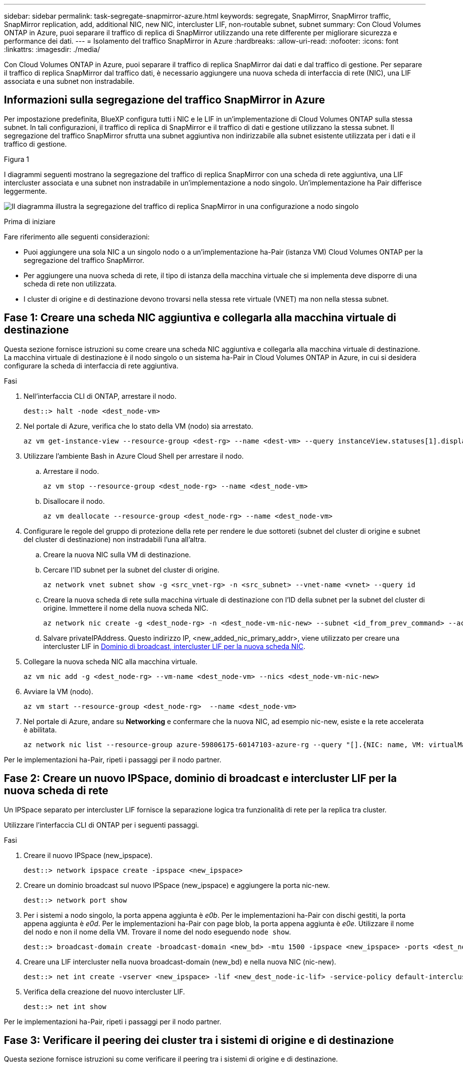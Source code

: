 ---
sidebar: sidebar 
permalink: task-segregate-snapmirror-azure.html 
keywords: segregate, SnapMirror, SnapMirror traffic, SnapMirror replication, add, additional NIC, new NIC, intercluster LIF, non-routable subnet, subnet 
summary: Con Cloud Volumes ONTAP in Azure, puoi separare il traffico di replica di SnapMirror utilizzando una rete differente per migliorare sicurezza e performance dei dati. 
---
= Isolamento del traffico SnapMirror in Azure
:hardbreaks:
:allow-uri-read: 
:nofooter: 
:icons: font
:linkattrs: 
:imagesdir: ./media/


[role="lead"]
Con Cloud Volumes ONTAP in Azure, puoi separare il traffico di replica SnapMirror dai dati e dal traffico di gestione. Per separare il traffico di replica SnapMirror dal traffico dati, è necessario aggiungere una nuova scheda di interfaccia di rete (NIC), una LIF associata e una subnet non instradabile.



== Informazioni sulla segregazione del traffico SnapMirror in Azure

Per impostazione predefinita, BlueXP configura tutti i NIC e le LIF in un'implementazione di Cloud Volumes ONTAP sulla stessa subnet. In tali configurazioni, il traffico di replica di SnapMirror e il traffico di dati e gestione utilizzano la stessa subnet. Il segregazione del traffico SnapMirror sfrutta una subnet aggiuntiva non indirizzabile alla subnet esistente utilizzata per i dati e il traffico di gestione.

.Figura 1
I diagrammi seguenti mostrano la segregazione del traffico di replica SnapMirror con una scheda di rete aggiuntiva, una LIF intercluster associata e una subnet non instradabile in un'implementazione a nodo singolo. Un'implementazione ha Pair differisce leggermente.

image:diagram-segregate-snapmirror-traffic.png["Il diagramma illustra la segregazione del traffico di replica SnapMirror in una configurazione a nodo singolo"]

.Prima di iniziare
Fare riferimento alle seguenti considerazioni:

* Puoi aggiungere una sola NIC a un singolo nodo o a un'implementazione ha-Pair (istanza VM) Cloud Volumes ONTAP per la segregazione del traffico SnapMirror.
* Per aggiungere una nuova scheda di rete, il tipo di istanza della macchina virtuale che si implementa deve disporre di una scheda di rete non utilizzata.
* I cluster di origine e di destinazione devono trovarsi nella stessa rete virtuale (VNET) ma non nella stessa subnet.




== Fase 1: Creare una scheda NIC aggiuntiva e collegarla alla macchina virtuale di destinazione

Questa sezione fornisce istruzioni su come creare una scheda NIC aggiuntiva e collegarla alla macchina virtuale di destinazione. La macchina virtuale di destinazione è il nodo singolo o un sistema ha-Pair in Cloud Volumes ONTAP in Azure, in cui si desidera configurare la scheda di interfaccia di rete aggiuntiva.

.Fasi
. Nell'interfaccia CLI di ONTAP, arrestare il nodo.
+
[source, cli]
----
dest::> halt -node <dest_node-vm>
----
. Nel portale di Azure, verifica che lo stato della VM (nodo) sia arrestato.
+
[source, cli]
----
az vm get-instance-view --resource-group <dest-rg> --name <dest-vm> --query instanceView.statuses[1].displayStatus
----
. Utilizzare l'ambiente Bash in Azure Cloud Shell per arrestare il nodo.
+
.. Arrestare il nodo.
+
[source, cli]
----
az vm stop --resource-group <dest_node-rg> --name <dest_node-vm>
----
.. Disallocare il nodo.
+
[source, cli]
----
az vm deallocate --resource-group <dest_node-rg> --name <dest_node-vm>
----


. Configurare le regole del gruppo di protezione della rete per rendere le due sottoreti (subnet del cluster di origine e subnet del cluster di destinazione) non instradabili l'una all'altra.
+
.. Creare la nuova NIC sulla VM di destinazione.
.. Cercare l'ID subnet per la subnet del cluster di origine.
+
[source, cli]
----
az network vnet subnet show -g <src_vnet-rg> -n <src_subnet> --vnet-name <vnet> --query id
----
.. Creare la nuova scheda di rete sulla macchina virtuale di destinazione con l'ID della subnet per la subnet del cluster di origine. Immettere il nome della nuova scheda NIC.
+
[source, cli]
----
az network nic create -g <dest_node-rg> -n <dest_node-vm-nic-new> --subnet <id_from_prev_command> --accelerated-networking true
----
.. Salvare privateIPAddress. Questo indirizzo IP, <new_added_nic_primary_addr>, viene utilizzato per creare una intercluster LIF in <<Step 2: Create a new IPspace,Dominio di broadcast, intercluster LIF per la nuova scheda NIC>>.


. Collegare la nuova scheda NIC alla macchina virtuale.
+
[source, cli]
----
az vm nic add -g <dest_node-rg> --vm-name <dest_node-vm> --nics <dest_node-vm-nic-new>
----
. Avviare la VM (nodo).
+
[source, cli]
----
az vm start --resource-group <dest_node-rg>  --name <dest_node-vm>
----
. Nel portale di Azure, andare su *Networking* e confermare che la nuova NIC, ad esempio nic-new, esiste e la rete accelerata è abilitata.
+
[source, cli]
----
az network nic list --resource-group azure-59806175-60147103-azure-rg --query "[].{NIC: name, VM: virtualMachine.id}"
----


Per le implementazioni ha-Pair, ripeti i passaggi per il nodo partner.



== Fase 2: Creare un nuovo IPSpace, dominio di broadcast e intercluster LIF per la nuova scheda di rete

Un IPSpace separato per intercluster LIF fornisce la separazione logica tra funzionalità di rete per la replica tra cluster.

Utilizzare l'interfaccia CLI di ONTAP per i seguenti passaggi.

.Fasi
. Creare il nuovo IPSpace (new_ipspace).
+
[source, cli]
----
dest::> network ipspace create -ipspace <new_ipspace>
----
. Creare un dominio broadcast sul nuovo IPSpace (new_ipspace) e aggiungere la porta nic-new.
+
[source, cli]
----
dest::> network port show
----
. Per i sistemi a nodo singolo, la porta appena aggiunta è _e0b_. Per le implementazioni ha-Pair con dischi gestiti, la porta appena aggiunta è _e0d_. Per le implementazioni ha-Pair con page blob, la porta appena aggiunta è _e0e_. Utilizzare il nome del nodo e non il nome della VM. Trovare il nome del nodo eseguendo `node show`.
+
[source, cli]
----
dest::> broadcast-domain create -broadcast-domain <new_bd> -mtu 1500 -ipspace <new_ipspace> -ports <dest_node-cot-vm:e0b>
----
. Creare una LIF intercluster nella nuova broadcast-domain (new_bd) e nella nuova NIC (nic-new).
+
[source, cli]
----
dest::> net int create -vserver <new_ipspace> -lif <new_dest_node-ic-lif> -service-policy default-intercluster -address <new_added_nic_primary_addr> -home-port <e0b> -home-node <node> -netmask <new_netmask_ip> -broadcast-domain <new_bd>
----
. Verifica della creazione del nuovo intercluster LIF.
+
[source, cli]
----
dest::> net int show
----


Per le implementazioni ha-Pair, ripeti i passaggi per il nodo partner.



== Fase 3: Verificare il peering dei cluster tra i sistemi di origine e di destinazione

Questa sezione fornisce istruzioni su come verificare il peering tra i sistemi di origine e di destinazione.

Utilizzare l'interfaccia CLI di ONTAP per i seguenti passaggi.

.Fasi
. Verificare che la LIF intercluster del cluster di destinazione sia in grado di eseguire il ping intercluster LIF del cluster di origine. Poiché il cluster di destinazione esegue questo comando, l'indirizzo IP di destinazione è l'indirizzo IP intercluster LIF sull'origine.
+
[source, cli]
----
dest::> ping -lif <new_dest_node-ic-lif> -vserver <new_ipspace> -destination <10.161.189.6>
----
. Verificare che la LIF intercluster del cluster di origine sia in grado di eseguire il ping della LIF del cluster di destinazione. La destinazione è l'indirizzo IP della nuova scheda NIC creata sulla destinazione.
+
[source, cli]
----
src::> ping -lif <src_node-ic-lif> -vserver <src_svm> -destination <10.161.189.18>
----


Per le implementazioni ha-Pair, ripeti i passaggi per il nodo partner.



== Fase 4: Creare il peering SVM tra il sistema di origine e destinazione

Questa sezione fornisce istruzioni per creare il peering SVM tra il sistema di origine e di destinazione.

Utilizzare l'interfaccia CLI di ONTAP per i seguenti passaggi.

.Fasi
. Creare il peering dei cluster sulla destinazione utilizzando l'indirizzo IP intercluster LIF di origine come `-peer-addrs`. Per le coppie ha, elenca l'indirizzo IP intercluster LIF di origine per entrambi i nodi come `-peer-addrs`.
+
[source, cli]
----
dest::> cluster peer create -peer-addrs <10.161.189.6> -ipspace <new_ipspace>
----
. Immettere e confermare la password.
. Creare il peering dei cluster sull'origine utilizzando l'indirizzo IP LIF del cluster di destinazione come `peer-addrs`. Per le coppie ha, elenca l'indirizzo IP LIF di destinazione per entrambi i nodi come `-peer-addrs`.
+
[source, cli]
----
src::> cluster peer create -peer-addrs <10.161.189.18>
----
. Immettere e confermare la password.
. Controllare che il cluster sia stato sottoposto a peering.
+
[source, cli]
----
src::> cluster peer show
----
+
Il peering riuscito mostra *disponibile* nel campo disponibilità.

. Creare il peering di SVM sulla destinazione. Sia le SVM di origine che di destinazione devono essere SVM di dati.
+
[source, cli]
----
dest::> vserver peer create -vserver <dest_svm> -peer-vserver <src_svm> -peer-cluster <src_cluster> -applications snapmirror``
----
. Accetta il peering della SVM.
+
[source, cli]
----
src::> vserver peer accept -vserver <src_svm> -peer-vserver <dest_svm>
----
. Verificare che la SVM sia stata sottoposta a peed.
+
[source, cli]
----
dest::> vserver peer show
----
+
Visualizzazione dello stato peer *`peered`* e le applicazioni di peering *`snapmirror`*.





== Fase 5: Creare una relazione di replica SnapMirror tra il sistema di origine e quello di destinazione

Questa sezione fornisce istruzioni su come creare una relazione di replica SnapMirror tra il sistema di origine e quello di destinazione.

Utilizzare l'interfaccia CLI di ONTAP per i seguenti passaggi.

.Fasi
. Creazione di un volume protetto sui dati nella SVM di destinazione.
+
[source, cli]
----
dest::> vol create -volume <new_dest_vol> -vserver <dest_svm> -type DP -size <10GB> -aggregate <aggr1>
----
. Creare una relazione di replica di SnapMirror nella destinazione, che includa il criterio e il programma di replica di SnapMirror.
+
[source, cli]
----
dest::> snapmirror create -source-path src_svm:src_vol  -destination-path  dest_svm:new_dest_vol -vserver dest_svm -policy MirrorAllSnapshots -schedule 5min
----
. Inizializzare la relazione di replica SnapMirror sulla destinazione.
+
[source, cli]
----
dest::> snapmirror initialize -destination-path  <dest_svm:new_dest_vol>
----
. Nella CLI di ONTAP, convalida lo stato della relazione di SnapMirror eseguendo il seguente comando:
+
[source, cli]
----
dest::> snapmirror show
----
+
Lo stato della relazione è `Snapmirrored` e la salute del rapporto è `true`.

. Opzionale: Nell'interfaccia della riga di comando di ONTAP, esegui il seguente comando per visualizzare la cronologia delle azioni per la relazione di SnapMirror.
+
[source, cli]
----
dest::> snapmirror show-history
----


In alternativa, è possibile montare i volumi di origine e di destinazione, scrivere un file nell'origine e verificare che il volume sia in fase di replica sulla destinazione.
